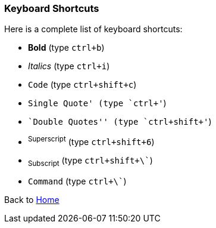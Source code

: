=== Keyboard Shortcuts

Here is a complete list of keyboard shortcuts:

 - *Bold* (type `ctrl+b`)
 - _Italics_ (type `ctrl+i`)
 - `Code` (type `ctrl+shift+c`)
 - `Single Quote' (type `ctrl+'`)
 - ``Double Quotes'' (type `ctrl+shift+'`)
 - ^Superscript^ (type `ctrl+shift+6`)
 - ~Subscript~ (type `ctrl+shift+\``)
 - `Command` (type `ctrl+\``)   

Back to https://github.com/mrchief/AsciiDoc.SublimeText2.Package[Home]
